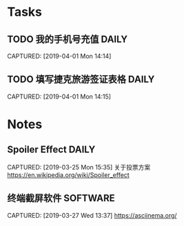 * Tasks
** TODO 我的手机号充值                                             :DAILY:
DEADLINE: <2019-04-01 Mon>
CAPTURED: [2019-04-01 Mon 14:14]
** TODO 填写捷克旅游签证表格                                         :DAILY:
DEADLINE: <2019-04-01 Mon>
CAPTURED: [2019-04-01 Mon 14:15]

* Notes
** Spoiler Effect                                                     :DAILY:
CAPTURED: [2019-03-25 Mon 15:35]
关于投票方案
https://en.wikipedia.org/wiki/Spoiler_effect
** 终端截屏软件                                                   :SOFTWARE:
CAPTURED: [2019-03-27 Wed 13:37]
https://asciinema.org/
